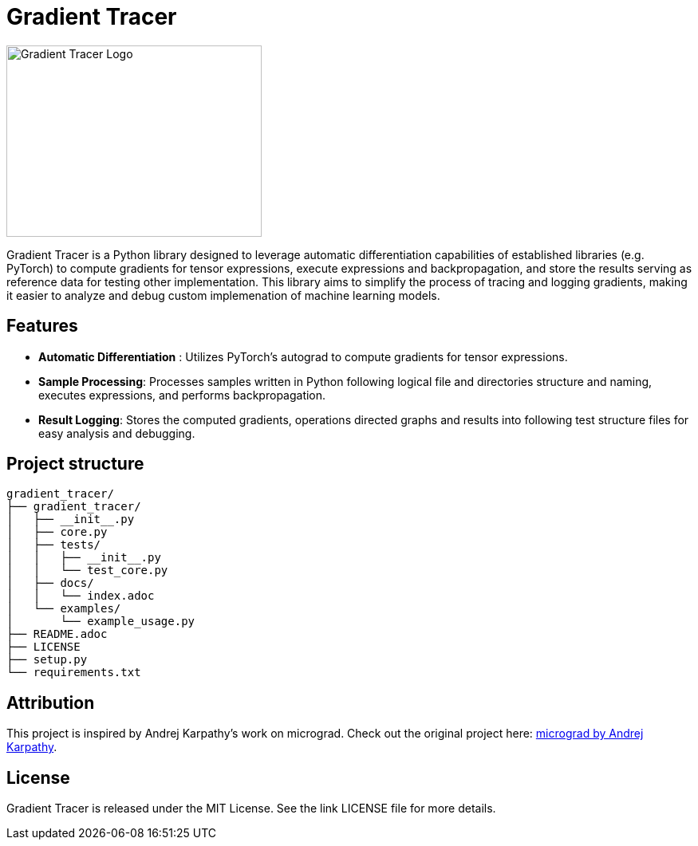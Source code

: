 = Gradient Tracer

image::pics/logo.png[Gradient Tracer Logo,width=320,height=240]

Gradient Tracer is a Python library designed to leverage automatic differentiation capabilities of established libraries (e.g. PyTorch) to compute gradients for tensor expressions, execute expressions and backpropagation, and store the results serving as reference data for testing other implementation.
This library aims to simplify the process of tracing and logging gradients, making it easier to analyze and debug custom implemenation of machine learning models.

== Features

*  *Automatic Differentiation* : Utilizes PyTorch's autograd to compute gradients for tensor expressions.
*  *Sample Processing*: Processes samples written in Python following logical file and directories structure and naming, executes expressions, and performs backpropagation.
*  *Result Logging*: Stores the computed gradients, operations directed graphs and results into following test structure files for easy analysis and debugging.

== Project structure

....
gradient_tracer/
├── gradient_tracer/
│   ├── __init__.py
│   ├── core.py
│   ├── tests/
│   │   ├── __init__.py
│   │   └── test_core.py
│   ├── docs/
│   │   └── index.adoc
│   └── examples/
│       └── example_usage.py
├── README.adoc
├── LICENSE
├── setup.py
└── requirements.txt

....


== Attribution

This project is inspired by Andrej Karpathy's work on micrograd. Check out the original project here: https://github.com/karpathy/micrograd[micrograd by Andrej Karpathy].

== License

Gradient Tracer is released under the MIT License. See the link
LICENSE
file for more details.
